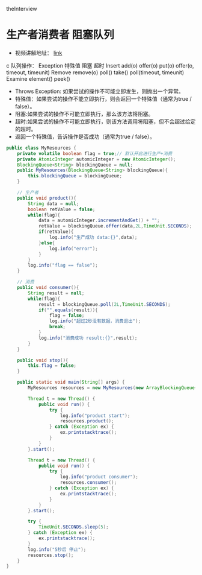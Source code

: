 #+STARTUP: overview indent
#+HTML_HEAD: <link href="style.css" rel="stylesheet" type="text/css" />
#+LANGUAGE: zh-CN

theInterview
* 生产者消费者 阻塞队列
- 视频讲解地址： [[https://www.youtube.com/watch?v=QPYS9SoKw5g&list=PLAyxoOmo7O7cOVIe0PFufTXHqFdkNSoEi&index=44][link]]
c
队列操作：
          Exception	特殊值	    阻塞	超时
Insert	add(o)	    offer(o)	put(o)	offer(o, timeout, timeunit)
Remove	remove(o)	poll()	    take()	poll(timeout, timeunit)
Examine	element()	peek()

- Throws Exception: 如果尝试的操作不可能立即发生，则抛出一个异常。
- 特殊值：如果尝试的操作不能立即执行，则会返回一个特殊值（通常为true / false）。
- 阻塞:如果尝试的操作不可能立即执行，那么该方法将阻塞。
- 超时:如果尝试的操作不可能立即执行，则该方法调用将阻塞，但不会超过给定的超时。
- 返回一个特殊值，告诉操作是否成功（通常为true / false）。


#+BEGIN_SRC java
public class MyResources {
    private volatile boolean flag = true;// 默认开启进行生产+消费
    private AtomicInteger automicInteger = new AtomicInteger();
    BlockingQueue<String> blockingQueue = null;
    public MyResources(BlockingQueue<String> blockingQueue){
        this.blockingQueue = blockingQueue;
    }

    // 生产者
    public void product(){
        String data = null;
        boolean retValue = false;
        while(flag){
            data = automicInteger.incrementAndGet() + "";
            retValue = blockingQueue.offer(data,2L,TimeUnit.SECONDS);
            if(retValue){
                log.info("生产成功 data:{}",data);
            }else{
                log.info("error");
            }
        }
        log.info("flag == false");
    }

    // 消费
    public void consumer(){
        String result = null;
        while(flag){
            result = blockingQueue.poll(2L,TimeUnit.SECONDS);
            if("".equals(result)){
                flag = false;
                log.info("超过2秒没有数据，消费退出");
                break;
            }
            log.info("消费成功 result:{}",result);
        }
    }

    public void stop(){
        this.flag = false;
    }

    public static void main(String[] args) {
        MyResources resources = new MyResources(new ArrayBlockingQueue());

        Thread t = new Thread() {
            public void run() {
                try {
                    log.info("product start");
                    resources.product();
                } catch (Exception ex) {
                    ex.printstacktrace();
                }
            }
        }.start();

        Thread t = new Thread() {
            public void run() {
                try {
                    log.info("product consumer");
                    resources.consumer();
                } catch (Exception ex) {
                    ex.printstacktrace();
                }
            }
        }.start();

        try {
            TimeUnit.SECONDS.sleep(5);
        } catch (Exception ex) {
            ex.printstacktrace();
        }
        log.info("5秒后 停止");
        resources.stop();
    }
}

#+END_SRC
